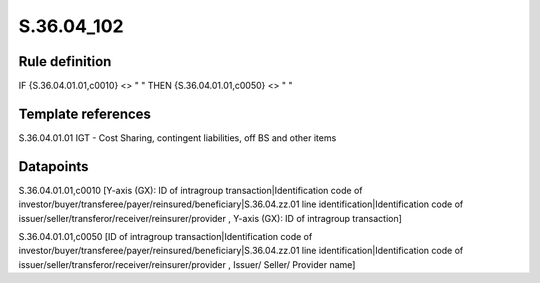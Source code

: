===========
S.36.04_102
===========

Rule definition
---------------

IF {S.36.04.01.01,c0010} <> " " THEN {S.36.04.01.01,c0050} <> " "


Template references
-------------------

S.36.04.01.01 IGT - Cost Sharing, contingent liabilities, off BS and other items


Datapoints
----------

S.36.04.01.01,c0010 [Y-axis (GX): ID of intragroup transaction|Identification code of investor/buyer/transferee/payer/reinsured/beneficiary|S.36.04.zz.01 line identification|Identification code of issuer/seller/transferor/receiver/reinsurer/provider , Y-axis (GX): ID of intragroup transaction]

S.36.04.01.01,c0050 [ID of intragroup transaction|Identification code of investor/buyer/transferee/payer/reinsured/beneficiary|S.36.04.zz.01 line identification|Identification code of issuer/seller/transferor/receiver/reinsurer/provider , Issuer/ Seller/ Provider name]



